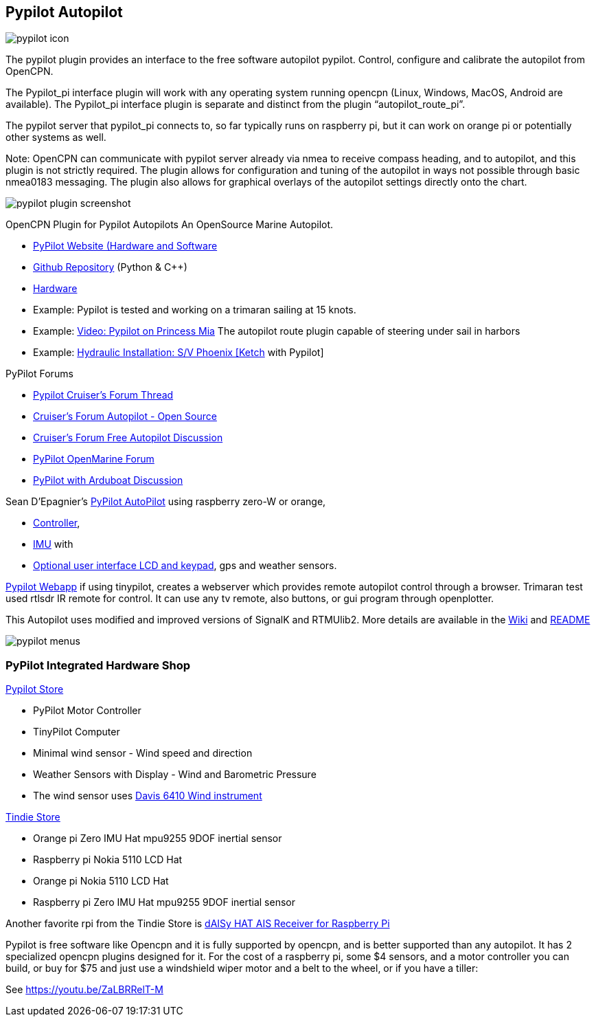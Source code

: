 == Pypilot Autopilot


image::pypilot_icon.png[]


The pypilot plugin provides an interface to the free software autopilot
pypilot. Control, configure and calibrate the autopilot from OpenCPN.

The Pypilot_pi interface plugin will work with any operating system
running opencpn (Linux, Windows, MacOS, Android are available). The
Pypilot_pi interface plugin is separate and distinct from the plugin
“autopilot_route_pi”.

The pypilot server that pypilot_pi connects to, so far typically runs on
raspberry pi, but it can work on orange pi or potentially other systems
as well.

Note: OpenCPN can communicate with pypilot server already via nmea to
receive compass heading, and to autopilot, and this plugin is not
strictly required. The plugin allows for configuration and tuning of the
autopilot in ways not possible through basic nmea0183 messaging. The
plugin also allows for graphical overlays of the autopilot settings
directly onto the chart.

image::pypilot_plugin_screenshot.png[]


OpenCPN Plugin for Pypilot Autopilots An OpenSource Marine Autopilot.

* https://pypilot.org/wiki/doku.php[PyPilot Website (Hardware and
Software]
* https://github.com/pypilot/pypilot[Github Repository] (Python & C++)
* https://github.com/pypilot/pypilot/wiki/Hardware[Hardware]
* Example: Pypilot is tested and working on a trimaran sailing at 15
knots.
* Example: https://youtu.be/KQuBwLSMSxI[Video: Pypilot on Princess Mia]
The autopilot route plugin capable of steering under sail in harbors
* Example:
https://phoenixketch.blogspot.com/2019/01/pypilot-open-source-marine-autopilot.html[Hydraulic
Installation: S/V Phoenix [Ketch] with Pypilot]

PyPilot Forums

* https://www.cruisersforum.com/forums/f134/pypilot-199337.html[Pypilot
Cruiser's Forum Thread]
* https://www.cruisersforum.com/forums/f134/autopilot-open-source-191315.html[Cruiser's
Forum Autopilot - Open Source]
* https://www.cruisersforum.com/forums/f13/free-autopilot-186378.html[Cruiser's
Forum Free Autopilot Discussion]
* https://forum.openmarine.net/forumdisplay.php?fid=17[PyPilot OpenMarine
Forum]
* https://www.cruisersforum.com/forums/f134/opencpn-and-arduboat-199849.html[PyPilot
with Arduboat Discussion]

Sean D'Epagnier's
https://github.com/pypilot/pypilot/wiki/autopilot_computer[PyPilot
AutoPilot] using raspberry zero-W or orange,

* https://github.com/pypilot/pypilot/wiki/controller[Controller],
* https://github.com/pypilot/pypilot/wiki/imu[IMU] with
* https://github.com/pypilot/pypilot/wiki/LCD_keypad[Optional user
interface LCD and keypad], gps and weather sensors.

https://github.com/pypilot/pypilot/wiki/webapp[Pypilot Webapp] if using
tinypilot, creates a webserver which provides remote autopilot control
through a browser. Trimaran test used rtlsdr IR remote for control. It
can use any tv remote, also buttons, or gui program through openplotter.

This Autopilot uses modified and improved versions of SignalK and
RTMUlib2. More details are available in the
https://github.com/pypilot/pypilot/wiki[Wiki] and
https://github.com/pypilot/pypilot/blob/master/README[README]

image::pypilot-menus.png[]


=== PyPilot Integrated Hardware Shop

https://pypilot.org/store/[Pypilot Store]

* PyPilot Motor Controller
* TinyPilot Computer
* Minimal wind sensor - Wind speed and direction
* Weather Sensors with Display - Wind and Barometric Pressure
* The wind sensor uses
http://www.sailsmarine.com/ItemDetail.aspx?c=196659&l=g[Davis 6410 Wind
instrument]

https://www.tindie.com/stores/seandepagnier/[Tindie Store]

* Orange pi Zero IMU Hat mpu9255 9DOF inertial sensor
* Raspberry pi Nokia 5110 LCD Hat
* Orange pi Nokia 5110 LCD Hat
* Raspberry pi Zero IMU Hat mpu9255 9DOF inertial sensor

Another favorite rpi from the Tindie Store is
https://www.tindie.com/products/astuder/daisy-hat-ais-receiver-for-raspberry-pi/[dAISy
HAT AIS Receiver for Raspberry Pi]

Pypilot is free software like Opencpn and it is fully supported by
opencpn, and is better supported than any autopilot. It has 2
specialized opencpn plugins designed for it. For the cost of a raspberry
pi, some $4 sensors, and a motor controller you can build, or buy for
$75 and just use a windshield wiper motor and a belt to the wheel, or if
you have a tiller:

See https://youtu.be/ZaLBRRelT-M
